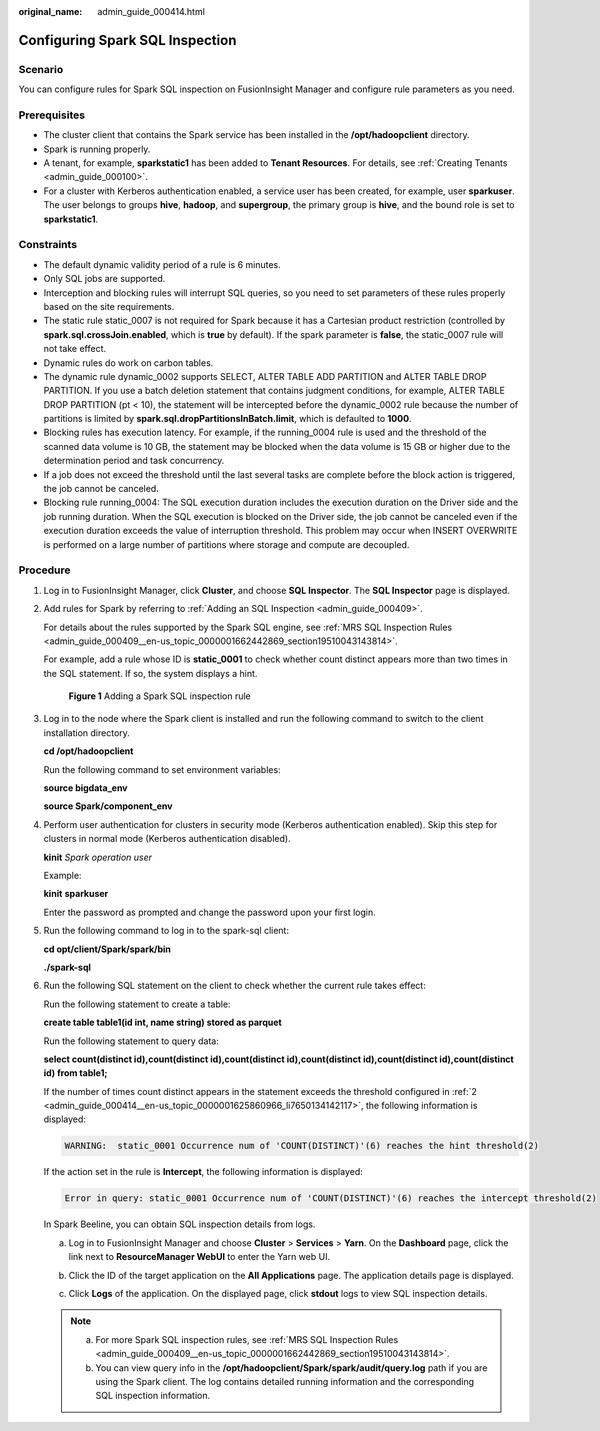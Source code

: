 :original_name: admin_guide_000414.html

.. _admin_guide_000414:

Configuring Spark SQL Inspection
================================

Scenario
--------

You can configure rules for Spark SQL inspection on FusionInsight Manager and configure rule parameters as you need.

Prerequisites
-------------

-  The cluster client that contains the Spark service has been installed in the **/opt/hadoopclient** directory.
-  Spark is running properly.
-  A tenant, for example, **sparkstatic1** has been added to **Tenant Resources**. For details, see :ref:`Creating Tenants <admin_guide_000100>`.
-  For a cluster with Kerberos authentication enabled, a service user has been created, for example, user **sparkuser**. The user belongs to groups **hive**, **hadoop**, and **supergroup**, the primary group is **hive**, and the bound role is set to **sparkstatic1**.

Constraints
-----------

-  The default dynamic validity period of a rule is 6 minutes.
-  Only SQL jobs are supported.
-  Interception and blocking rules will interrupt SQL queries, so you need to set parameters of these rules properly based on the site requirements.
-  The static rule static_0007 is not required for Spark because it has a Cartesian product restriction (controlled by **spark.sql.crossJoin.enabled**, which is **true** by default). If the spark parameter is **false**, the static_0007 rule will not take effect.
-  Dynamic rules do work on carbon tables.
-  The dynamic rule dynamic_0002 supports SELECT, ALTER TABLE ADD PARTITION and ALTER TABLE DROP PARTITION. If you use a batch deletion statement that contains judgment conditions, for example, ALTER TABLE DROP PARTITION (pt < 10), the statement will be intercepted before the dynamic_0002 rule because the number of partitions is limited by **spark.sql.dropPartitionsInBatch.limit**, which is defaulted to **1000**.
-  Blocking rules has execution latency. For example, if the running_0004 rule is used and the threshold of the scanned data volume is 10 GB, the statement may be blocked when the data volume is 15 GB or higher due to the determination period and task concurrency.
-  If a job does not exceed the threshold until the last several tasks are complete before the block action is triggered, the job cannot be canceled.
-  Blocking rule running_0004: The SQL execution duration includes the execution duration on the Driver side and the job running duration. When the SQL execution is blocked on the Driver side, the job cannot be canceled even if the execution duration exceeds the value of interruption threshold. This problem may occur when INSERT OVERWRITE is performed on a large number of partitions where storage and compute are decoupled.

Procedure
---------

#. Log in to FusionInsight Manager, click **Cluster**, and choose **SQL Inspector**. The **SQL Inspector** page is displayed.

#. .. _admin_guide_000414__en-us_topic_0000001625860966_li7650134142117:

   Add rules for Spark by referring to :ref:`Adding an SQL Inspection <admin_guide_000409>`.

   For details about the rules supported by the Spark SQL engine, see :ref:`MRS SQL Inspection Rules <admin_guide_000409__en-us_topic_0000001662442869_section19510043143814>`.

   For example, add a rule whose ID is **static_0001** to check whether count distinct appears more than two times in the SQL statement. If so, the system displays a hint.


   .. figure:: /_static/images/en-us_image_0000001971077934.png
      :alt: **Figure 1** Adding a Spark SQL inspection rule

      **Figure 1** Adding a Spark SQL inspection rule

#. Log in to the node where the Spark client is installed and run the following command to switch to the client installation directory.

   **cd /opt/hadoopclient**

   Run the following command to set environment variables:

   **source bigdata_env**

   **source Spark/component_env**

#. Perform user authentication for clusters in security mode (Kerberos authentication enabled). Skip this step for clusters in normal mode (Kerberos authentication disabled).

   **kinit** *Spark operation user*

   Example:

   **kinit** **sparkuser**

   Enter the password as prompted and change the password upon your first login.

#. Run the following command to log in to the spark-sql client:

   **cd opt/client/Spark/spark/bin**

   **./spark-sql**

#. Run the following SQL statement on the client to check whether the current rule takes effect:

   Run the following statement to create a table:

   **create table table1(id int, name string) stored as parquet**

   Run the following statement to query data:

   **select count(distinct id),count(distinct id),count(distinct id),count(distinct id),count(distinct id),count(distinct id) from table1;**

   If the number of times count distinct appears in the statement exceeds the threshold configured in :ref:`2 <admin_guide_000414__en-us_topic_0000001625860966_li7650134142117>`, the following information is displayed:

   .. code-block::

      WARNING:  static_0001 Occurrence num of 'COUNT(DISTINCT)'(6) reaches the hint threshold(2)

   If the action set in the rule is **Intercept**, the following information is displayed:

   .. code-block::

      Error in query: static_0001 Occurrence num of 'COUNT(DISTINCT)'(6) reaches the intercept threshold(2)

   In Spark Beeline, you can obtain SQL inspection details from logs.

   a. Log in to FusionInsight Manager and choose **Cluster** > **Services** > **Yarn**. On the **Dashboard** page, click the link next to **ResourceManager WebUI** to enter the Yarn web UI.

   b. Click the ID of the target application on the **All Applications** page. The application details page is displayed.

      |image1|

   c. Click **Logs** of the application. On the displayed page, click **stdout** logs to view SQL inspection details.

      |image2|

      |image3|

      |image4|

   .. note::

      a. For more Spark SQL inspection rules, see :ref:`MRS SQL Inspection Rules <admin_guide_000409__en-us_topic_0000001662442869_section19510043143814>`.
      b. You can view query info in the **/opt/hadoopclient/Spark/spark/audit/query.log** path if you are using the Spark client. The log contains detailed running information and the corresponding SQL inspection information.

.. |image1| image:: /_static/images/en-us_image_0000001971237702.png
.. |image2| image:: /_static/images/en-us_image_0000002007717737.png
.. |image3| image:: /_static/images/en-us_image_0000002007758277.png
.. |image4| image:: /_static/images/en-us_image_0000001971077942.png
